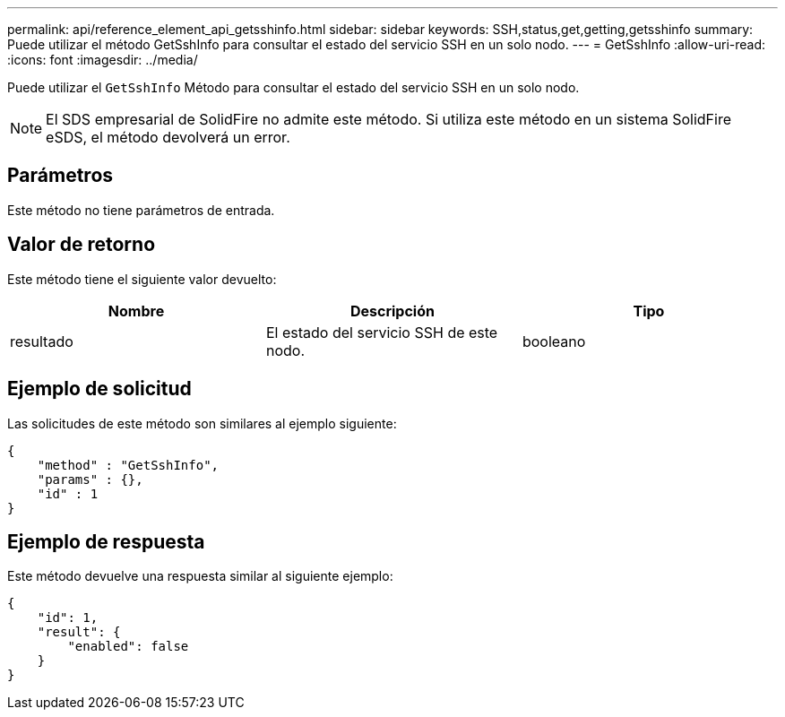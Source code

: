 ---
permalink: api/reference_element_api_getsshinfo.html 
sidebar: sidebar 
keywords: SSH,status,get,getting,getsshinfo 
summary: Puede utilizar el método GetSshInfo para consultar el estado del servicio SSH en un solo nodo. 
---
= GetSshInfo
:allow-uri-read: 
:icons: font
:imagesdir: ../media/


[role="lead"]
Puede utilizar el `GetSshInfo` Método para consultar el estado del servicio SSH en un solo nodo.


NOTE: El SDS empresarial de SolidFire no admite este método. Si utiliza este método en un sistema SolidFire eSDS, el método devolverá un error.



== Parámetros

Este método no tiene parámetros de entrada.



== Valor de retorno

Este método tiene el siguiente valor devuelto:

|===
| Nombre | Descripción | Tipo 


 a| 
resultado
 a| 
El estado del servicio SSH de este nodo.
 a| 
booleano

|===


== Ejemplo de solicitud

Las solicitudes de este método son similares al ejemplo siguiente:

[listing]
----
{
    "method" : "GetSshInfo",
    "params" : {},
    "id" : 1
}
----


== Ejemplo de respuesta

Este método devuelve una respuesta similar al siguiente ejemplo:

[listing]
----
{
    "id": 1,
    "result": {
        "enabled": false
    }
}
----
